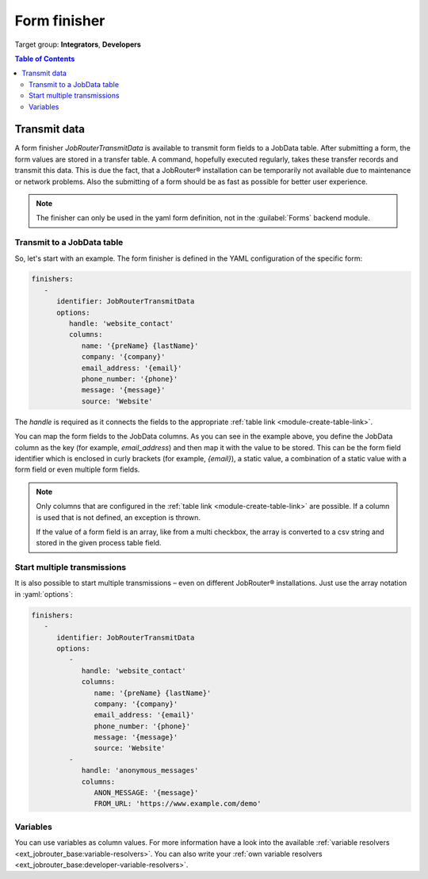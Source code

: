 .. _form-finisher:

=============
Form finisher
=============

Target group: **Integrators**, **Developers**

.. contents:: Table of Contents
   :depth: 3
   :local:

Transmit data
=============

A form finisher `JobRouterTransmitData` is available to transmit form fields to
a JobData table. After submitting a form, the form values are stored in a
transfer table. A command, hopefully executed regularly, takes these transfer
records and transmit this data. This is due the fact, that a JobRouter®
installation can be temporarily not available due to maintenance or network
problems. Also the submitting of a form should be as fast as possible for
better user experience.

.. note::

   The finisher can only be used in the yaml form definition, not in the
   :guilabel:`Forms` backend module.


Transmit to a JobData table
---------------------------

So, let's start with an example. The form finisher is defined in the YAML
configuration of the specific form:

.. code-block:: yaml

   finishers:
      -
         identifier: JobRouterTransmitData
         options:
            handle: 'website_contact'
            columns:
               name: '{preName} {lastName}'
               company: '{company}'
               email_address: '{email}'
               phone_number: '{phone}'
               message: '{message}'
               source: 'Website'

The `handle` is required as it connects the fields to the appropriate
:ref:`table link <module-create-table-link>`.

You can map the form fields to the JobData columns. As you can see in the
example above, you define the JobData column as the key (for example, `email_address`)
and then map it with the value to be stored. This can be the form field
identifier which is enclosed in curly brackets (for example, `{email}`), a
static value, a combination of a static value with a form field or even multiple
form fields.

.. note::
   Only columns that are configured in the :ref:`table link
   <module-create-table-link>` are possible. If a column is used that is not
   defined, an exception is thrown.

   If the value of a form field is an array, like from a multi checkbox, the
   array is converted to a csv string and stored in the given process table
   field.


Start multiple transmissions
----------------------------

It is also possible to start multiple transmissions – even on different
JobRouter® installations. Just use the array notation in :yaml:`options`:

.. code-block:: yaml

   finishers:
      -
         identifier: JobRouterTransmitData
         options:
            -
               handle: 'website_contact'
               columns:
                  name: '{preName} {lastName}'
                  company: '{company}'
                  email_address: '{email}'
                  phone_number: '{phone}'
                  message: '{message}'
                  source: 'Website'
            -
               handle: 'anonymous_messages'
               columns:
                  ANON_MESSAGE: '{message}'
                  FROM_URL: 'https://www.example.com/demo'


.. _form-finisher-variables:

Variables
---------

You can use variables as column values. For more information have a look into
the available :ref:`variable resolvers <ext_jobrouter_base:variable-resolvers>`. You can also
write your :ref:`own variable resolvers <ext_jobrouter_base:developer-variable-resolvers>`.
